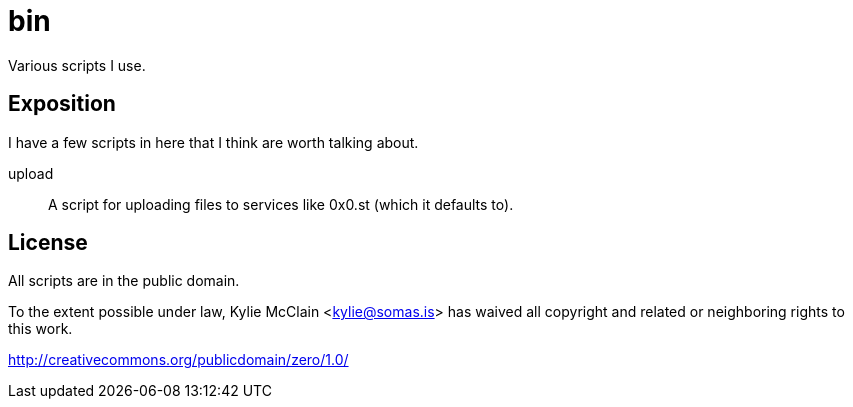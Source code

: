 = bin
// vim: sw=2 tw=72

Various scripts I use.

== Exposition

I have a few scripts in here that I think are worth talking about.

upload::
    A script for uploading files to services like 0x0.st (which it defaults to).

== License

All scripts are in the public domain.

To the extent possible under law, Kylie McClain <kylie@somas.is>
has waived all copyright and related or neighboring rights to this work.

http://creativecommons.org/publicdomain/zero/1.0/
